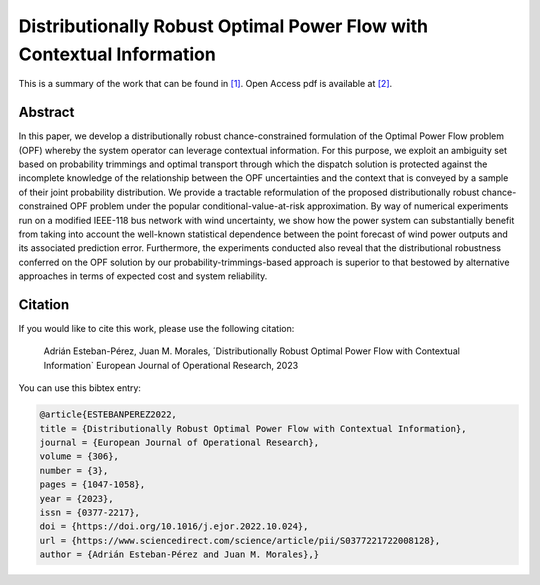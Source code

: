 .. _DROPFWCI_EJOR:

Distributionally Robust Optimal Power Flow with Contextual Information
======================================================================
.. sectionauthor:: Lisa Huckfield Morgan <lisa@uma.es>

This is a summary of the work that can be found in `[1]`_. Open Access pdf is available at `[2]`_.

Abstract
--------
In this paper, we develop a distributionally robust chance-constrained formulation of the Optimal Power Flow problem (OPF) whereby the system operator can leverage contextual information. For this purpose, we exploit an ambiguity set based on probability trimmings and optimal transport through which the dispatch solution is protected against the incomplete knowledge of the relationship between the OPF uncertainties and the context that is conveyed by a sample of their joint probability distribution. We provide a tractable reformulation of the proposed distributionally robust chance-constrained OPF problem under the popular conditional-value-at-risk approximation. By way of numerical experiments run on a modified IEEE-118 bus network with wind uncertainty, we show how the power system can substantially benefit from taking into account the well-known statistical dependence between the point forecast of wind power outputs and its associated prediction error. Furthermore, the experiments conducted also reveal that the distributional robustness conferred on the OPF solution by our probability-trimmings-based approach is superior to that bestowed by alternative approaches in terms of expected cost and system reliability.


Citation
--------

If you would like to cite this work, please use the following citation: 

	Adrián Esteban-Pérez, Juan M. Morales, ´Distributionally Robust Optimal Power Flow with Contextual Information` European Journal of Operational Research, 2023

You can use this bibtex entry: 

.. code-block:: latex

  @article{ESTEBANPEREZ2022,
  title = {Distributionally Robust Optimal Power Flow with Contextual Information},
  journal = {European Journal of Operational Research},
  volume = {306},
  number = {3},
  pages = {1047-1058},
  year = {2023},
  issn = {0377-2217},
  doi = {https://doi.org/10.1016/j.ejor.2022.10.024},
  url = {https://www.sciencedirect.com/science/article/pii/S0377221722008128},
  author = {Adrián Esteban-Pérez and Juan M. Morales},}
  

.. _[1]: https://www.sciencedirect.com/science/article/pii/S0377221722008128
.. _[2]: https://drive.google.com/uc?export=download&id=1DnS96AlXbMIgu1NVykAdKyQ9SrvDFfxc
